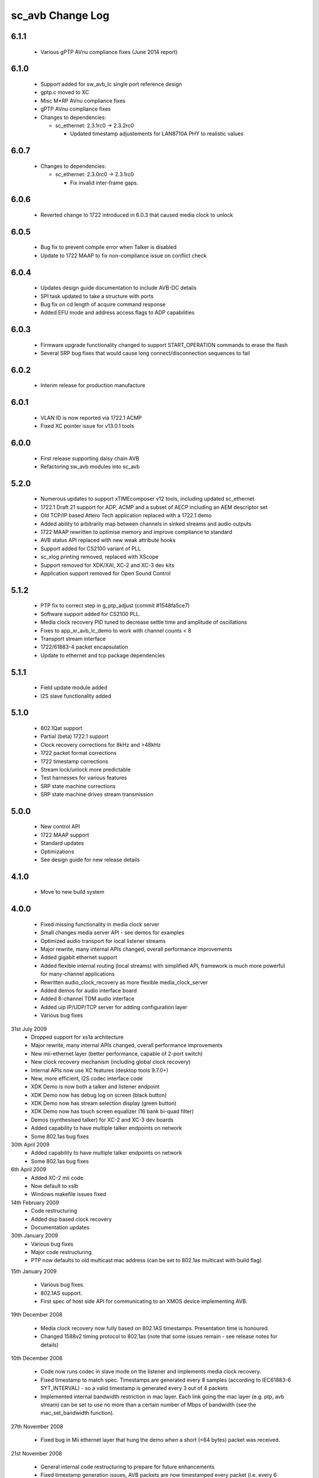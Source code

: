 sc_avb Change Log
=================

6.1.1
-----
  * Various gPTP AVnu compliance fixes (June 2014 report)

6.1.0
-----
  * Support added for sw_avb_lc single port reference design
  * gptp.c moved to XC
  * Misc M*RP AVnu compliance fixes
  * gPTP AVnu compliance fixes

  * Changes to dependencies:

    - sc_ethernet: 2.3.1rc0 -> 2.3.2rc0

      + Updated timestamp adjustements for LAN8710A PHY to realistic values

6.0.7
-----

  * Changes to dependencies:

    - sc_ethernet: 2.3.0rc0 -> 2.3.1rc0

      + Fix invalid inter-frame gaps.

6.0.6
-----
  * Reverted change to 1722 introduced in 6.0.3 that caused media clock to unlock

6.0.5
-----
  * Bug fix to prevent compile error when Talker is disabled
  * Update to 1722 MAAP to fix non-compliance issue on conflict check

6.0.4
-----
  * Updates design guide documentation to include AVB-DC details
  * SPI task updated to take a structure with ports
  * Bug fix on cd length of acquire command response
  * Added EFU mode and address access flags to ADP capabilities

6.0.3
-----
  * Firmware upgrade functionality changed to support START_OPERATION commands to erase the flash
  * Several SRP bug fixes that would cause long connect/disconnection sequences to fail

6.0.2
-----
  * Interim release for production manufacture

6.0.1
-----
  * VLAN ID is now reported via 1722.1 ACMP
  * Fixed XC pointer issue for v13.0.1 tools

6.0.0
-----
  * First release supporting daisy chain AVB
  * Refactoring sw_avb modules into sc_avb

5.2.0
-----
  * Numerous updates to support xTIMEcomposer v12 tools, including updated sc_ethernet
  * 1722.1 Draft 21 support for ADP, ACMP and a subset of AECP including an AEM descriptor set
  * Old TCP/IP based Attero Tech application replaced with a 1722.1 demo
  * Added ability to arbitrarily map between channels in sinked streams and audio outputs
  * 1722 MAAP rewritten to optimise memory and improve compliance to standard
  * AVB status API replaced with new weak attribute hooks
  * Support added for CS2100 variant of PLL
  * sc_xlog printing removed, replaced with XScope
  * Support removed for XDK/XAI, XC-2 and XC-3 dev kits
  * Application support removed for Open Sound Control

5.1.2
-----
  * PTP fix to correct step in g_ptp_adjust (commit #1548fa5ce7)
  * Software support added for CS2100 PLL.
  * Media clock recovery PID tuned to decrease settle time and amplitude of oscillations
  * Fixes to app_xr_avb_lc_demo to work with channel counts < 8
  * Transport stream interface
  * 1722/61883-4 packet encapsulation
  * Update to ethernet and tcp package dependencies

5.1.1
-----
  * Field update module added
  * I2S slave functionality added

5.1.0
-----
  * 802.1Qat support
  * Partial (beta) 1722.1 support
  * Clock recovery corrections for 8kHz and >48kHz
  * 1722 packet format corrections
  * 1722 timestamp corrections
  * Stream lock/unlock more predictable
  * Test harnesses for various features
  * SRP state machine corrections
  * SRP state machine drives stream transmission

5.0.0
-----
  * New control API
  * 1722 MAAP support
  * Standard updates
  * Optimizations
  * See design guide for new release details

4.1.0
-----
  * Move to new build system

4.0.0
-----
  * Fixed missing functionality in media clock server
  * Small changes media server API - see demos for examples
  * Optimized audio transport for local listener streams
  * Major rewrite, many internal APIs changed, overall performance improvements
  * Added gigabit ethernet support
  * Added flexible internal routing (local streams) with simplified
    API, framework is much more powerful for many-channel applications
  * Rewritten audio_clock_recovery as more flexible media_clock_server
  * Added demos for audio interface board
  * Added 8-channel TDM audio interface
  * Added uip IP/UDP/TCP server for adding configuration layer
  * Various bug fixes

31st July 2009
  * Dropped support for xs1a architecture
  * Major rewrite, many internal APIs changed, overall performance  improvements
  * New mii-ethernet layer (better performance, capable of 2-port switch)
  * New clock recovery mechanism (including global clock recovery)
  * Internal APIs now use XC features (desktop tools 9.7.0+)
  * New, more efficient, I2S codec interface code
  * XDK Demo is now both a talker and listener endpoint
  * XDK Demo now has debug log on screen (black button)
  * XDK Demo now has stream selection display (green button)
  * XDK Demo now has touch screen equalizer (16 bank bi-quad filter)
  * Demos (synthesised talker) for XC-2 and XC-3 dev boards
  * Added capability to have multiple talker endpoints on network
  * Some 802.1as bug fixes

30th April 2009
  * Added capability to have multiple talker endpoints on network
  * Some 802.1as bug fixes

6th April 2009
  * Added XC-2 mii code
  * Now default to xslb
  * Windows makefile issues fixed

14th February 2009
  * Code restructuring
  * Added dsp based clock recovery
  * Documentation updates

30th January 2009
  * Various bug fixes
  * Major code restructuring
  * PTP now defaults to old multicast mac address (can be set to
    802.1as multicast with build flag)


15th January 2009

  * Various bug fixes.

  * 802.1AS support.

  * First spec of host side API for communicating to an XMOS device
    implementing AVB.


19th December 2008

  * Media clock recovery now fully based on 802.1AS
    timestamps. Presentation time is honoured.

  * Changed 1588v2 timing protocol to 802.1as (note that some issues
    remain - see release notes for details)

10th December 2008

  * Code now runs codec in slave mode on the listener and implements
    media clock recovery.

  * Fixed timestamp to match spec. Timestamps are generated every 8
    samples (according to IEC61883-6 SYT_INTERVAL)  - so a valid
    timestamp is generated every 3 out of 4 packets

  * Implemented internal bandwidth restriction in mac layer. Each
    link going the mac layer (e.g. ptp, avb stream)
    can be set to use no more than a certain number of Mbps of
    bandwidth (see the mac_set_bandwidth function).

27th November 2008

  * Fixed bug in Mii ethernet layer that hung the demo when a short
    (<64 bytes) packet was received.


21st November 2008

  * General internal code restructuring to prepare for future
    enhancements
  * Fixed timestamp generation issues, AVB packets are now timestamped
    every packet (i.e. every 6 samples) corrected
  * Fixed incorrect DBC value creation
  * Tested on RevB silicon



